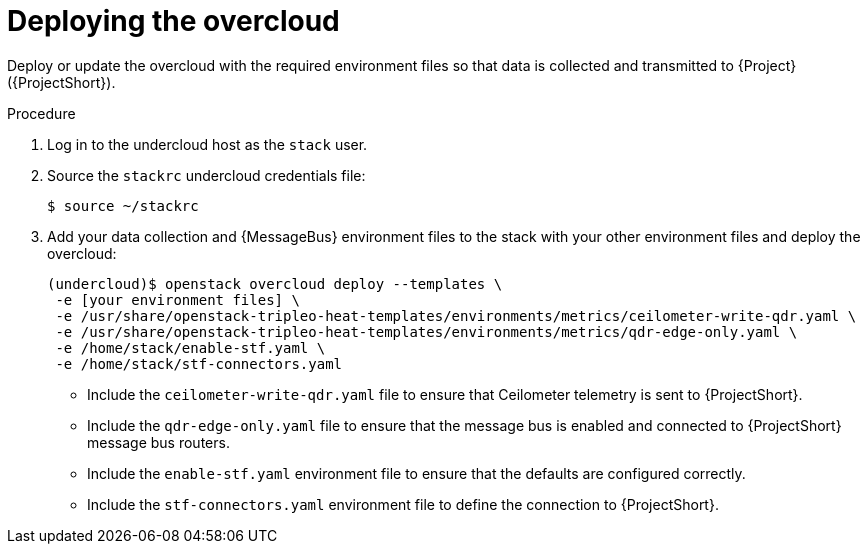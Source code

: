 [id="deploying-the-overcloud_{context}"]
= Deploying the overcloud

[role="_abstract"]
Deploy or update the overcloud with the required environment files so that data is collected and transmitted to {Project} ({ProjectShort}).

.Procedure

. Log in to the undercloud host as the `stack` user.

. Source the `stackrc` undercloud credentials file:
+
[source,bash]
----
$ source ~/stackrc
----

. Add your data collection and {MessageBus} environment files to the stack with your other environment files and deploy the overcloud:
+
[source,bash,options="nowrap"]
----
(undercloud)$ openstack overcloud deploy --templates \
 -e [your environment files] \
 -e /usr/share/openstack-tripleo-heat-templates/environments/metrics/ceilometer-write-qdr.yaml \
 -e /usr/share/openstack-tripleo-heat-templates/environments/metrics/qdr-edge-only.yaml \
 -e /home/stack/enable-stf.yaml \
 -e /home/stack/stf-connectors.yaml
----

* Include the `ceilometer-write-qdr.yaml` file to ensure that Ceilometer telemetry is sent to {ProjectShort}.
* Include the `qdr-edge-only.yaml` file to ensure that the message bus is enabled and connected to {ProjectShort} message bus routers.
* Include the `enable-stf.yaml` environment file to ensure that the defaults are configured correctly.
* Include the `stf-connectors.yaml` environment file to define the connection to {ProjectShort}.
